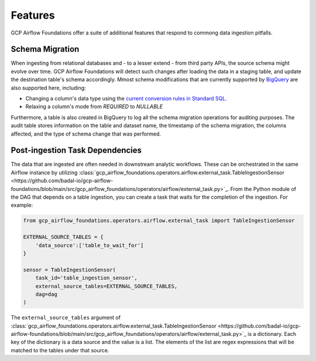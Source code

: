 ********************
Features
********************

GCP Airflow Foundations offer a suite of additional features that respond to commong data ingestion pitfalls.

.. schema_migration:
Schema Migration
------------------
When ingesting from relational databases and - to a lesser extend - from third party APIs, the source schema might evolve over time.
GCP Airflow Foundations will detect such changes after loading the data in a staging table, and update the destination table's schema accordingly.
Mmost schema modifications that are currently supported by `BigQuery <https://cloud.google.com/bigquery/docs/manually-changing-schemas>`_ are also supported here, including:

- Changing a column's data type using the `current conversion rules in Standard SQL <https://cloud.google.com/bigquery/docs/reference/standard-sql/conversion_rules#comparison_chart>`_.
- Relaxing a column's mode from `REQUIRED` to `NULLABLE`

Furthermore, a table is also created in BigQuery to log all the schema migration operations for auditing purposes. 
The audit table stores information on the table and dataset name, the timestamp of the schema migration, the columns affected, 
and the type of schema change that was performed.

.. post_ingestion:
Post-ingestion Task Dependencies
------------------
The data that are ingested are often needed in downstream analytic workflows. These can be orchestrated in the same Airflow instance by 
utilizing :class:`gcp_airflow_foundations.operators.airflow.external_task.TableIngestionSensor <https://github.com/badal-io/gcp-airflow-foundations/blob/main/src/gcp_airflow_foundations/operators/airflow/external_task.py>`_. From the Python module of the DAG that depends
on a table ingestion, you can create a task that waits for the completion of the ingestion. For example:

.. code-block:: python
    
    from gcp_airflow_foundations.operators.airflow.external_task import TableIngestionSensor
    
    EXTERNAL_SOURCE_TABLES = {
        'data_source':['table_to_wait_for']
    }

    sensor = TableIngestionSensor(
        task_id='table_ingestion_sensor',
        external_source_tables=EXTERNAL_SOURCE_TABLES,
        dag=dag
    )

The ``external_source_tables`` argument of :class:`gcp_airflow_foundations.operators.airflow.external_task.TableIngestionSensor <https://github.com/badal-io/gcp-airflow-foundations/blob/main/src/gcp_airflow_foundations/operators/airflow/external_task.py>`_ is a dictionary.
Each key of the dictionary is a data source and the value is a list. The elements of the list are regex expressions that will be matched
to the tables under that source.